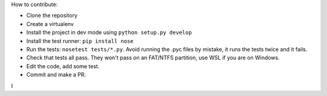 How to contribute:

- Clone the repository
- Create a virtualenv
- Install the project in dev mode using ``python setup.py develop``
- Install the test runner: ``pip install nose``
- Run the tests: ``nosetest tests/*.py``.
  Avoid running the .pyc files by mistake, it runs the tests twice and it fails.
- Check that tests all pass. They won't pass on an FAT/NTFS partition,
  use WSL if you are on Windows.
- Edit the code, add some test.
- Commit and make a PR.


I
